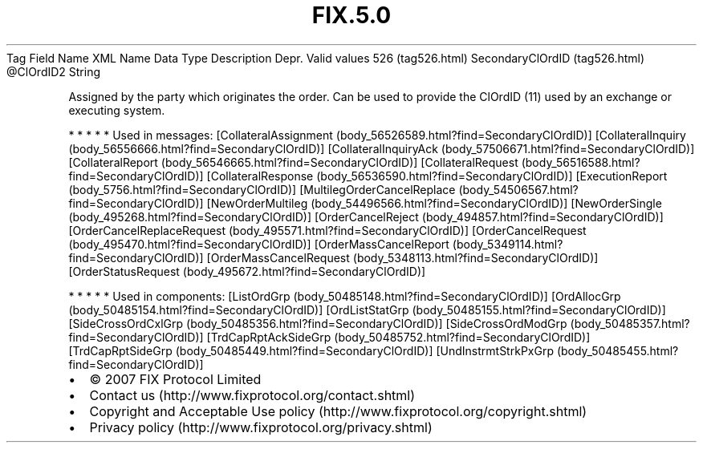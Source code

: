 .TH FIX.5.0 "" "" "Tag #526"
Tag
Field Name
XML Name
Data Type
Description
Depr.
Valid values
526 (tag526.html)
SecondaryClOrdID (tag526.html)
\@ClOrdID2
String
.PP
Assigned by the party which originates the order. Can be used to
provide the ClOrdID (11) used by an exchange or executing system.
.PP
   *   *   *   *   *
Used in messages:
[CollateralAssignment (body_56526589.html?find=SecondaryClOrdID)]
[CollateralInquiry (body_56556666.html?find=SecondaryClOrdID)]
[CollateralInquiryAck (body_57506671.html?find=SecondaryClOrdID)]
[CollateralReport (body_56546665.html?find=SecondaryClOrdID)]
[CollateralRequest (body_56516588.html?find=SecondaryClOrdID)]
[CollateralResponse (body_56536590.html?find=SecondaryClOrdID)]
[ExecutionReport (body_5756.html?find=SecondaryClOrdID)]
[MultilegOrderCancelReplace (body_54506567.html?find=SecondaryClOrdID)]
[NewOrderMultileg (body_54496566.html?find=SecondaryClOrdID)]
[NewOrderSingle (body_495268.html?find=SecondaryClOrdID)]
[OrderCancelReject (body_494857.html?find=SecondaryClOrdID)]
[OrderCancelReplaceRequest (body_495571.html?find=SecondaryClOrdID)]
[OrderCancelRequest (body_495470.html?find=SecondaryClOrdID)]
[OrderMassCancelReport (body_5349114.html?find=SecondaryClOrdID)]
[OrderMassCancelRequest (body_5348113.html?find=SecondaryClOrdID)]
[OrderStatusRequest (body_495672.html?find=SecondaryClOrdID)]
.PP
   *   *   *   *   *
Used in components:
[ListOrdGrp (body_50485148.html?find=SecondaryClOrdID)]
[OrdAllocGrp (body_50485154.html?find=SecondaryClOrdID)]
[OrdListStatGrp (body_50485155.html?find=SecondaryClOrdID)]
[SideCrossOrdCxlGrp (body_50485356.html?find=SecondaryClOrdID)]
[SideCrossOrdModGrp (body_50485357.html?find=SecondaryClOrdID)]
[TrdCapRptAckSideGrp (body_50485752.html?find=SecondaryClOrdID)]
[TrdCapRptSideGrp (body_50485449.html?find=SecondaryClOrdID)]
[UndInstrmtStrkPxGrp (body_50485455.html?find=SecondaryClOrdID)]

.PD 0
.P
.PD

.PP
.PP
.IP \[bu] 2
© 2007 FIX Protocol Limited
.IP \[bu] 2
Contact us (http://www.fixprotocol.org/contact.shtml)
.IP \[bu] 2
Copyright and Acceptable Use policy (http://www.fixprotocol.org/copyright.shtml)
.IP \[bu] 2
Privacy policy (http://www.fixprotocol.org/privacy.shtml)
